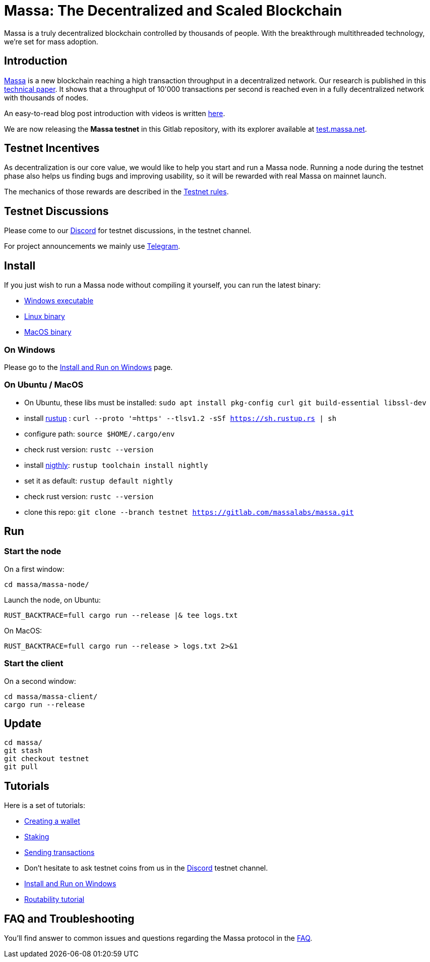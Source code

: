 # Massa: The Decentralized and Scaled Blockchain

Massa is a truly decentralized blockchain controlled by thousands of people. 
With the breakthrough multithreaded technology, we’re set for mass adoption.


## Introduction

link:https://massa.net[Massa] is a new blockchain reaching a high transaction throughput in a decentralized network. 
Our research is published in this link:https://arxiv.org/pdf/1803.09029[technical paper].
It shows that a throughput of 10'000 transactions per second is reached even in a fully decentralized network with thousands of nodes.

An easy-to-read blog post introduction with videos is written link:https://massa.net/blog/post/0/[here].

We are now releasing the **Massa testnet** in this Gitlab repository, with its explorer available at link:https://test.massa.net[test.massa.net].


## Testnet Incentives

As decentralization is our core value, we would like to help you start and run a Massa node. 
Running a node during the testnet phase also helps us finding bugs and improving usability, so it will be rewarded with real Massa on mainnet launch. 

The mechanics of those rewards are described in the link:docs/testnet_rules.adoc[Testnet rules].
 

## Testnet Discussions

Please come to our link:https://discord.com/invite/TnsJQzXkRN[Discord] for testnet discussions, in the testnet channel.

For project announcements we mainly use link:https://t.me/massanetwork[Telegram]. 

## Install

If you just wish to run a Massa node without compiling it yourself, you can run the latest binary:

- link:https://gitlab.com/massalabs/massa/-/jobs/artifacts/testnet/download?job=build-windows[Windows executable]
- link:https://gitlab.com/massalabs/massa/-/jobs/artifacts/testnet/download?job=build-linux[Linux binary]
- link:https://gitlab.com/massalabs/massa/-/jobs/artifacts/testnet/download?job=build-darwin[MacOS binary]

### On Windows

Please go to the link:docs/windows_install.adoc[Install and Run on Windows] page.

### On Ubuntu / MacOS

* On Ubuntu, these libs must be installed: `sudo apt install pkg-config curl git build-essential libssl-dev`
* install link:https://www.rust-lang.org/tools/install[rustup] : `curl --proto '=https' --tlsv1.2 -sSf https://sh.rustup.rs | sh`
* configure path: `source $HOME/.cargo/env`
* check rust version: `rustc --version`
* install link:https://doc.rust-lang.org/edition-guide/rust-2018/rustup-for-managing-rust-versions.html[nigthly]: `rustup toolchain install nightly`
* set it as default: `rustup default nightly`
* check rust version: `rustc --version`
* clone this repo: `git clone --branch testnet https://gitlab.com/massalabs/massa.git`

## Run

### Start the node

On a first window:
----
cd massa/massa-node/
----

Launch the node, on Ubuntu:
----
RUST_BACKTRACE=full cargo run --release |& tee logs.txt
----

On MacOS: 
----
RUST_BACKTRACE=full cargo run --release > logs.txt 2>&1
----

### Start the client

On a second window:
----
cd massa/massa-client/
cargo run --release
----


## Update
----
cd massa/
git stash
git checkout testnet
git pull
----

## Tutorials

Here is a set of tutorials:

* link:docs/wallet.adoc[Creating a wallet]
* link:docs/staking.adoc[Staking]
* link:docs/transaction.adoc[Sending transactions]
* Don't hesitate to ask testnet coins from us in the link:https://discord.com/invite/TnsJQzXkRN[Discord] testnet channel.
* link:docs/windows_install.adoc[Install and Run on Windows]
* link:docs/routability.adoc[Routability tutorial]


## FAQ and Troubleshooting

You'll find answer to common issues and questions regarding the Massa protocol in the link:docs/faq.adoc[FAQ].
